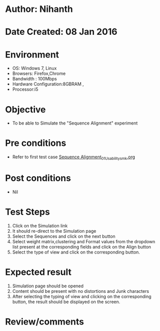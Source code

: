 * Author: Nihanth
* Date Created: 08 Jan 2016
* Environment
  - OS: Windows 7, Linux
  - Browsers: Firefox,Chrome
  - Bandwidth : 100Mbps
  - Hardware Configuration:8GBRAM , 
  - Processor:i5

* Objective
  - To be able to Simulate the "Sequence Alignment" experiment

* Pre conditions
  - Refer to first test case [[https://github.com/Virtual-Labs/protein-engg-iitb/blob/master/test-cases/integration_test-cases/Sequence Alignment/Sequence Alignment_01_Usability_smk.org][Sequence Alignment_01_Usability_smk.org]]

* Post conditions
  - Nil
* Test Steps
  1. Click on the Simulation link 
  2. It should re-direct to the Simulation page
  3. Select the Sequences and click on the next button
  4. Select weight matrix,clustering and Format values from the dropdown list present at the corresponding fields and click on the Align button
  5. Select the type of view and click on the corresponding button.

* Expected result
  1. Simulation page should be opened
  2. Content should be present with no distortions and Junk characters
  3. After selecting the typing of view and clicking on the corresponding button, the result should be displayed on the screen.

* Review/comments



